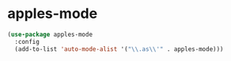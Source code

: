 * apples-mode
#+begin_src emacs-lisp :results silent
  (use-package apples-mode
    :config
    (add-to-list 'auto-mode-alist '("\\.as\\'" . apples-mode)))
#+end_src

